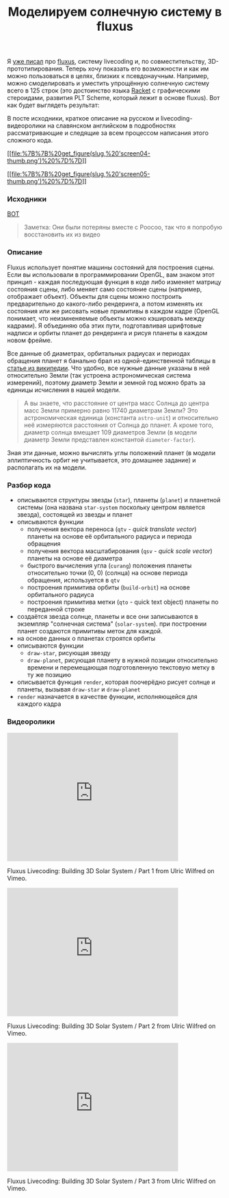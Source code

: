 #+title: Моделируем солнечную систему в fluxus
#+datetime: 6 Dec 2010 21:38
#+tags: fluxus opengl scheme racket functional-programming
#+hugo_section: blog-ru

Я [[file:?post-about-fluxus][уже писал]] про
[[http://www.pawfal.org/fluxus/][fluxus]], систему livecoding и, по
совместительству, 3D-прототипирования. Теперь хочу показать его
возможности и как им можно пользоваться в целях, близких к
псевдонаучным. Например, можно смоделировать и уместить упрощённую
солнечную систему всего в 125 строк (это достоинство языка
[[http://racket-lang.org/][Racket]] с графическими стероидами, развития
PLT Scheme, который лежит в основе fluxus). Вот как будет выглядеть
результат:

В посте исходники, краткое описание на русском и livecoding-видеоролики
на славянском английском в подробностях рассматривающие и следящие за
всем процессом написания этого сложного кода.

[[file:%7B%7B%20get_figure(slug,%20'screen04.png')%20%7D%7D][[[file:%7B%7B%20get_figure(slug,%20'screen04-thumb.png')%20%7D%7D]]]]

[[file:%7B%7B%20get_figure(slug,%20'screen05.png')%20%7D%7D][[[file:%7B%7B%20get_figure(slug,%20'screen05-thumb.png')%20%7D%7D]]]]

*** Исходники
:PROPERTIES:
:CUSTOM_ID: исходники
:END:
[[http://paste.pocoo.org/show/301220/][ВОТ]]

#+begin_quote
Заметка: Они были потеряны вместе с Poocoo, так что я попробую
восстановить их из видео
#+end_quote

*** Описание
:PROPERTIES:
:CUSTOM_ID: описание
:END:
Fluxus использует понятие машины состояний для построения сцены. Если вы
использовали в программировании OpenGL, вам знаком этот принцип - каждая
последующая функция в коде либо изменяет матрицу состояния сцены, либо
меняет само состояние сцены (например, отображает объект). Объекты для
сцены можно построить предварительно до какого-либо рендеринга, а потом
изменять их состояния или же рисовать новые примитивы в каждом кадре
(OpenGL понимает, что неизмненяемые объекты можно кэшировать между
кадрами). Я объединяю оба этих пути, подготавливая шрифтовые надписи и
орбиты планет до рендеринга и рисуя планеты в каждом новом фрейме.

Все данные об диаметрах, орбитальных радиусах и периодах обращения
планет я банально брал из одной-единственной таблицы в
[[http://ru.wikipedia.org/wiki/%D0%9F%D0%BB%D0%B0%D0%BD%D0%B5%D1%82%D0%B0#.D0.A1.D0.BE.D0.BB.D0.BD.D0.B5.D1.87.D0.BD.D0.B0.D1.8F_.D1.81.D0.B8.D1.81.D1.82.D0.B5.D0.BC.D0.B0][статье
из википедии]]. Что удобно, все нужные данные указаны в ней относительно
Земли (так устроена астрономическая система измерений), поэтому диаметр
Земли и земной год можно брать за единицы исчисления в нашей модели.

#+begin_quote
А вы знаете, что расстояние от центра масс Солнца до центра масс Земли
примерно равно 11740 диаметрам Земли? Это астрономическая единица
(константа =astro-unit=) и относительно неё измеряются расстояния от
Солнца до планет. А кроме того, диаметр солнца вмещает 109 диаметров
Земли (в модели диаметр Земли представлен константой =diameter-factor=).
#+end_quote

Зная эти данные, можно вычислять углы положений планет (в модели
эллиптичность орбит не учитывается, это домашнее задание) и располагать
их на модели.

*** Разбор кода
:PROPERTIES:
:CUSTOM_ID: разбор-кода
:END:
- описываются структуры звезды (=star=), планеты (=planet=) и планетной
  системы (она названа =star-system= поскольку центром является звезда),
  состоящей из звезды и планет
- описываются функции
  - получения вектора переноса (=qtv= - /quick translate vector/)
    планеты на основе её орбитального радиуса и периода обращения
  - получения вектора масштабирования (=qsv= - /quick scale vector/)
    планеты на основе её диаметра
  - быстрого вычисления угла (=curang=) положения планеты относительно
    точки (0, 0) (солнца) на основе периода обращения, используется в
    =qtv=
  - построения примитива орбиты (=build-orbit=) на основе орбитального
    радиуса
  - построения примитива метки (=qto= - quick text object) планеты по
    переданной строке
- создаётся звезда солнце, планеты и все они записываются в экземпляр
  "солнечная система" (=solar-system=). при построении планет создаются
  примитивы меток для каждой.
- на основе данных о планетах строятся орбиты
- описываются функции
  - =draw-star=, рисующая звезду
  - =draw-planet=, рисующая планету в нужной позиции относительно
    времени и перемещающая подготовленную текстовую метку в ту же
    позицию
- описывается функция =render=, которая поочерёдно рисует солнце и
  планеты, вызывая =draw-star= и =draw-planet=
- =render= назначается в качестве функции, исполняющейся для каждого
  кадра

*** Видеоролики
:PROPERTIES:
:CUSTOM_ID: видеоролики
:END:

#+begin_html
  <iframe src="http://player.vimeo.com/video/17502661" width="400" height="300" frameborder="0">
#+end_html

#+begin_html
  </iframe>
#+end_html

#+begin_html
  <p>
#+end_html

Fluxus Livecoding: Building 3D Solar System / Part 1 from Ulric Wilfred
on Vimeo.

#+begin_html
  </p>
#+end_html

#+begin_html
  <iframe src="http://player.vimeo.com/video/17515694" width="400" height="300" frameborder="0">
#+end_html

#+begin_html
  </iframe>
#+end_html

#+begin_html
  <p>
#+end_html

Fluxus Livecoding: Building 3D Solar System / Part 2 from Ulric Wilfred
on Vimeo.

#+begin_html
  </p>
#+end_html

#+begin_html
  <iframe src="http://player.vimeo.com/video/17516078" width="400" height="300" frameborder="0">
#+end_html

#+begin_html
  </iframe>
#+end_html

#+begin_html
  <p>
#+end_html

Fluxus Livecoding: Building 3D Solar System / Part 3 from Ulric Wilfred
on Vimeo.

#+begin_html
  </p>
#+end_html
